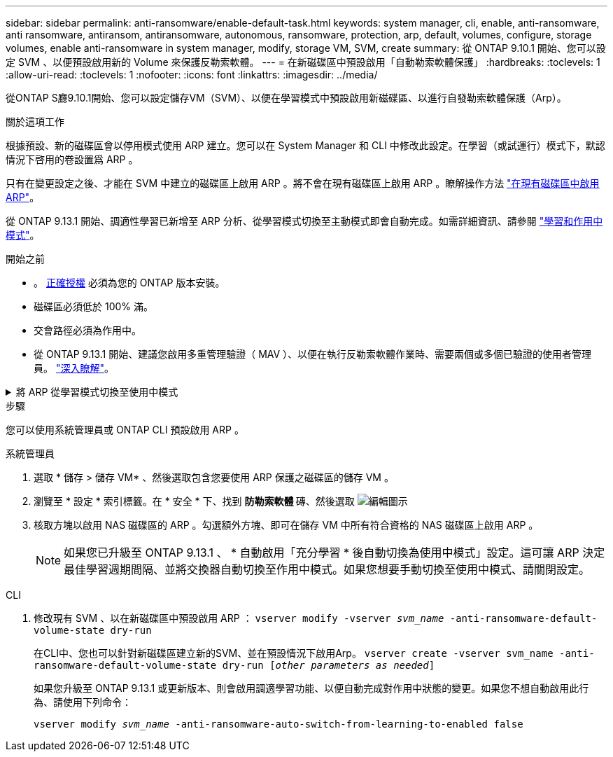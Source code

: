 ---
sidebar: sidebar 
permalink: anti-ransomware/enable-default-task.html 
keywords: system manager, cli, enable, anti-ransomware, anti ransomware, antiransom, antiransomware, autonomous, ransomware, protection, arp, default, volumes, configure, storage volumes, enable anti-ransomware in system manager, modify, storage VM, SVM, create 
summary: 從 ONTAP 9.10.1 開始、您可以設定 SVM 、以便預設啟用新的 Volume 來保護反勒索軟體。 
---
= 在新磁碟區中預設啟用「自動勒索軟體保護」
:hardbreaks:
:toclevels: 1
:allow-uri-read: 
:toclevels: 1
:nofooter: 
:icons: font
:linkattrs: 
:imagesdir: ../media/


[role="lead"]
從ONTAP S廳9.10.1開始、您可以設定儲存VM（SVM）、以便在學習模式中預設啟用新磁碟區、以進行自發勒索軟體保護（Arp）。

.關於這項工作
根據預設、新的磁碟區會以停用模式使用 ARP 建立。您可以在 System Manager 和 CLI 中修改此設定。在學習（或試運行）模式下，默認情況下啓用的卷設置爲 ARP 。

只有在變更設定之後、才能在 SVM 中建立的磁碟區上啟用 ARP 。將不會在現有磁碟區上啟用 ARP 。瞭解操作方法 link:enable-task.html["在現有磁碟區中啟用ARP"]。

從 ONTAP 9.13.1 開始、調適性學習已新增至 ARP 分析、從學習模式切換至主動模式即會自動完成。如需詳細資訊、請參閱 link:index.html#learning-and-active-modes["學習和作用中模式"]。

.開始之前
* 。 xref:index.html[正確授權] 必須為您的 ONTAP 版本安裝。
* 磁碟區必須低於 100% 滿。
* 交會路徑必須為作用中。
* 從 ONTAP 9.13.1 開始、建議您啟用多重管理驗證（ MAV ）、以便在執行反勒索軟體作業時、需要兩個或多個已驗證的使用者管理員。 link:../multi-admin-verify/enable-disable-task.html["深入瞭解"^]。


.將 ARP 從學習模式切換至使用中模式
[%collapsible]
====
從 ONTAP 9.13.1 開始、調適性學習已新增至 ARP 分析。從學習模式切換至作用中模式會自動完成。ARP 自動從學習模式切換至使用中模式的自主決定、是根據下列選項的組態設定而定：

[listing]
----
 -anti-ransomware-auto-switch-minimum-incoming-data-percent
 -anti-ransomware-auto-switch-duration-without-new-file-extension
 -anti-ransomware-auto-switch-minimum-learning-period
 -anti-ransomware-auto-switch-minimum-file-count
 -anti-ransomware-auto-switch-minimum-file-extension
----
學習 30 天之後、即使其中一或多個條件不滿足、 Volume 仍會自動切換至使用中模式。也就是說、如果啟用自動切換、則磁碟區最多會在 30 天之後切換至使用中模式。30 天的最大值是固定的、不可修改的。

如需 ARP 組態選項（包括預設值）的詳細資訊、請參閱 link:https://docs.netapp.com/us-en/ontap-cli/security-anti-ransomware-volume-auto-switch-to-enable-mode-show.html["指令參考資料ONTAP"^]。

====
.步驟
您可以使用系統管理員或 ONTAP CLI 預設啟用 ARP 。

[role="tabbed-block"]
====
.系統管理員
--
. 選取 * 儲存 > 儲存 VM* 、然後選取包含您要使用 ARP 保護之磁碟區的儲存 VM 。
. 瀏覽至 * 設定 * 索引標籤。在 * 安全 * 下、找到 ** 防勒索軟體 ** 磚、然後選取 image:icon_pencil.gif["編輯圖示"]
. 核取方塊以啟用 NAS 磁碟區的 ARP 。勾選額外方塊、即可在儲存 VM 中所有符合資格的 NAS 磁碟區上啟用 ARP 。
+

NOTE: 如果您已升級至 ONTAP 9.13.1 、 * 自動啟用「充分學習 * 後自動切換為使用中模式」設定。這可讓 ARP 決定最佳學習週期間隔、並將交換器自動切換至作用中模式。如果您想要手動切換至使用中模式、請關閉設定。



--
.CLI
--
. 修改現有 SVM 、以在新磁碟區中預設啟用 ARP ：
`vserver modify -vserver _svm_name_ -anti-ransomware-default-volume-state dry-run`
+
在CLI中、您也可以針對新磁碟區建立新的SVM、並在預設情況下啟用Arp。
`vserver create -vserver svm_name -anti-ransomware-default-volume-state dry-run [_other parameters as needed_]`

+
如果您升級至 ONTAP 9.13.1 或更新版本、則會啟用調適學習功能、以便自動完成對作用中狀態的變更。如果您不想自動啟用此行為、請使用下列命令：

+
`vserver modify _svm_name_ -anti-ransomware-auto-switch-from-learning-to-enabled false`



--
====